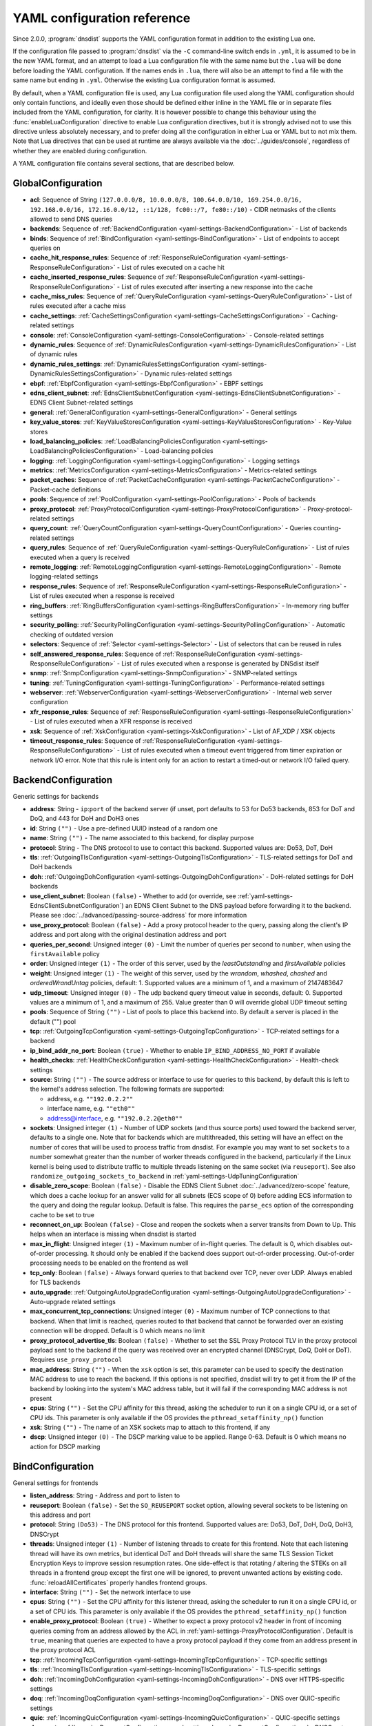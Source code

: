 .. THIS IS A GENERATED FILE. DO NOT EDIT. See dnsdist-settings-documentation-generator.py

.. raw:: latex

    \setcounter{secnumdepth}{-1}

YAML configuration reference
============================

Since 2.0.0, :program:`dnsdist` supports the YAML configuration format in addition to the existing Lua one.

If the configuration file passed to :program:`dnsdist` via the ``-C`` command-line switch ends in ``.yml``, it is assumed to be in the new YAML format, and an attempt to load a Lua configuration file with the same name but the ``.lua`` will be done before loading the YAML configuration. If the names ends in ``.lua``, there will also be an attempt to find a file with the same name but ending in ``.yml``. Otherwise the existing Lua configuration format is assumed.

By default, when a YAML configuration file is used, any Lua configuration file used along the YAML configuration should only contain functions, and ideally even those should be defined either inline in the YAML file or in separate files included from the YAML configuration, for clarity. It is however possible to change this behaviour using the :func:`enableLuaConfiguration` directive to enable Lua configuration directives, but it is strongly advised not to use this directive unless absolutely necessary, and to prefer doing all the configuration in either Lua or YAML but to not mix them.
Note that Lua directives that can be used at runtime are always available via the :doc:`../guides/console`, regardless of whether they are enabled during configuration.

A YAML configuration file contains several sections, that are described below.

.. _yaml-settings-GlobalConfiguration:

GlobalConfiguration
-------------------

- **acl**: Sequence of String ``(127.0.0.0/8, 10.0.0.0/8, 100.64.0.0/10, 169.254.0.0/16, 192.168.0.0/16, 172.16.0.0/12, ::1/128, fc00::/7, fe80::/10)`` - CIDR netmasks of the clients allowed to send DNS queries
- **backends**: Sequence of :ref:`BackendConfiguration <yaml-settings-BackendConfiguration>` - List of backends
- **binds**: Sequence of :ref:`BindConfiguration <yaml-settings-BindConfiguration>` - List of endpoints to accept queries on
- **cache_hit_response_rules**: Sequence of :ref:`ResponseRuleConfiguration <yaml-settings-ResponseRuleConfiguration>` - List of rules executed on a cache hit
- **cache_inserted_response_rules**: Sequence of :ref:`ResponseRuleConfiguration <yaml-settings-ResponseRuleConfiguration>` - List of rules executed after inserting a new response into the cache
- **cache_miss_rules**: Sequence of :ref:`QueryRuleConfiguration <yaml-settings-QueryRuleConfiguration>` - List of rules executed after a cache miss
- **cache_settings**: :ref:`CacheSettingsConfiguration <yaml-settings-CacheSettingsConfiguration>` - Caching-related settings
- **console**: :ref:`ConsoleConfiguration <yaml-settings-ConsoleConfiguration>` - Console-related settings
- **dynamic_rules**: Sequence of :ref:`DynamicRulesConfiguration <yaml-settings-DynamicRulesConfiguration>` - List of dynamic rules
- **dynamic_rules_settings**: :ref:`DynamicRulesSettingsConfiguration <yaml-settings-DynamicRulesSettingsConfiguration>` - Dynamic rules-related settings
- **ebpf**: :ref:`EbpfConfiguration <yaml-settings-EbpfConfiguration>` - EBPF settings
- **edns_client_subnet**: :ref:`EdnsClientSubnetConfiguration <yaml-settings-EdnsClientSubnetConfiguration>` - EDNS Client Subnet-related settings
- **general**: :ref:`GeneralConfiguration <yaml-settings-GeneralConfiguration>` - General settings
- **key_value_stores**: :ref:`KeyValueStoresConfiguration <yaml-settings-KeyValueStoresConfiguration>` - Key-Value stores
- **load_balancing_policies**: :ref:`LoadBalancingPoliciesConfiguration <yaml-settings-LoadBalancingPoliciesConfiguration>` - Load-balancing policies
- **logging**: :ref:`LoggingConfiguration <yaml-settings-LoggingConfiguration>` - Logging settings
- **metrics**: :ref:`MetricsConfiguration <yaml-settings-MetricsConfiguration>` - Metrics-related settings
- **packet_caches**: Sequence of :ref:`PacketCacheConfiguration <yaml-settings-PacketCacheConfiguration>` - Packet-cache definitions
- **pools**: Sequence of :ref:`PoolConfiguration <yaml-settings-PoolConfiguration>` - Pools of backends
- **proxy_protocol**: :ref:`ProxyProtocolConfiguration <yaml-settings-ProxyProtocolConfiguration>` - Proxy-protocol-related settings
- **query_count**: :ref:`QueryCountConfiguration <yaml-settings-QueryCountConfiguration>` - Queries counting-related settings
- **query_rules**: Sequence of :ref:`QueryRuleConfiguration <yaml-settings-QueryRuleConfiguration>` - List of rules executed when a query is received
- **remote_logging**: :ref:`RemoteLoggingConfiguration <yaml-settings-RemoteLoggingConfiguration>` - Remote logging-related settings
- **response_rules**: Sequence of :ref:`ResponseRuleConfiguration <yaml-settings-ResponseRuleConfiguration>` - List of rules executed when a response is received
- **ring_buffers**: :ref:`RingBuffersConfiguration <yaml-settings-RingBuffersConfiguration>` - In-memory ring buffer settings
- **security_polling**: :ref:`SecurityPollingConfiguration <yaml-settings-SecurityPollingConfiguration>` - Automatic checking of outdated version
- **selectors**: Sequence of :ref:`Selector <yaml-settings-Selector>` - List of selectors that can be reused in rules
- **self_answered_response_rules**: Sequence of :ref:`ResponseRuleConfiguration <yaml-settings-ResponseRuleConfiguration>` - List of rules executed when a response is generated by DNSdist itself
- **snmp**: :ref:`SnmpConfiguration <yaml-settings-SnmpConfiguration>` - SNMP-related settings
- **tuning**: :ref:`TuningConfiguration <yaml-settings-TuningConfiguration>` - Performance-related settings
- **webserver**: :ref:`WebserverConfiguration <yaml-settings-WebserverConfiguration>` - Internal web server configuration
- **xfr_response_rules**: Sequence of :ref:`ResponseRuleConfiguration <yaml-settings-ResponseRuleConfiguration>` - List of rules executed when a XFR response is received
- **xsk**: Sequence of :ref:`XskConfiguration <yaml-settings-XskConfiguration>` - List of AF_XDP / XSK objects
- **timeout_response_rules**: Sequence of :ref:`ResponseRuleConfiguration <yaml-settings-ResponseRuleConfiguration>` - List of rules executed when a timeout event triggered from timer expiration or network I/O error. Note that this rule is intent only for an action to restart a timed-out or network I/O failed query.



.. _yaml-settings-BackendConfiguration:

BackendConfiguration
--------------------

Generic settings for backends

- **address**: String - ``ip``:``port`` of the backend server (if unset, port defaults to 53 for Do53 backends, 853 for DoT and DoQ, and 443 for DoH and DoH3 ones
- **id**: String ``("")`` - Use a pre-defined UUID instead of a random one
- **name**: String ``("")`` - The name associated to this backend, for display purpose
- **protocol**: String - The DNS protocol to use to contact this backend. Supported values are: Do53, DoT, DoH
- **tls**: :ref:`OutgoingTlsConfiguration <yaml-settings-OutgoingTlsConfiguration>` - TLS-related settings for DoT and DoH backends
- **doh**: :ref:`OutgoingDohConfiguration <yaml-settings-OutgoingDohConfiguration>` - DoH-related settings for DoH backends
- **use_client_subnet**: Boolean ``(false)`` - Whether to add (or override, see :ref:`yaml-settings-EdnsClientSubnetConfiguration`) an EDNS Client Subnet to the DNS payload before forwarding it to the backend. Please see :doc:`../advanced/passing-source-address` for more information
- **use_proxy_protocol**: Boolean ``(false)`` - Add a proxy protocol header to the query, passing along the client's IP address and port along with the original destination address and port
- **queries_per_second**: Unsigned integer ``(0)`` - Limit the number of queries per second to ``number``, when using the ``firstAvailable`` policy
- **order**: Unsigned integer ``(1)`` - The order of this server, used by the `leastOutstanding` and `firstAvailable` policies
- **weight**: Unsigned integer ``(1)`` - The weight of this server, used by the `wrandom`, `whashed`, `chashed` and `orderedWrandUntag` policies, default: 1. Supported values are a minimum of 1, and a maximum of 2147483647
- **udp_timeout**: Unsigned integer ``(0)`` - The udp backend query timeout value in seconds, default: 0. Supported values are a minimum of 1, and a maximum of 255. Value greater than 0 will override global UDP timeout setting
- **pools**: Sequence of String ``("")`` - List of pools to place this backend into. By default a server is placed in the default ("") pool
- **tcp**: :ref:`OutgoingTcpConfiguration <yaml-settings-OutgoingTcpConfiguration>` - TCP-related settings for a backend
- **ip_bind_addr_no_port**: Boolean ``(true)`` - Whether to enable ``IP_BIND_ADDRESS_NO_PORT`` if available
- **health_checks**: :ref:`HealthCheckConfiguration <yaml-settings-HealthCheckConfiguration>` - Health-check settings
- **source**: String ``("")`` - The source address or interface to use for queries to this backend, by default this is left to the kernel's address selection.
  The following formats are supported:

  - address, e.g. ``""192.0.2.2""``
  - interface name, e.g. ``""eth0""``
  - address@interface, e.g. ``""192.0.2.2@eth0""``

- **sockets**: Unsigned integer ``(1)`` - Number of UDP sockets (and thus source ports) used toward the backend server, defaults to a single one. Note that for backends which are multithreaded, this setting will have an effect on the number of cores that will be used to process traffic from dnsdist. For example you may want to set ``sockets`` to a number somewhat greater than the number of worker threads configured in the backend, particularly if the Linux kernel is being used to distribute traffic to multiple threads listening on the same socket (via ``reuseport``). See also ``randomize_outgoing_sockets_to_backend`` in :ref:`yaml-settings-UdpTuningConfiguration`
- **disable_zero_scope**: Boolean ``(false)`` - Disable the EDNS Client Subnet :doc:`../advanced/zero-scope` feature, which does a cache lookup for an answer valid for all subnets (ECS scope of 0) before adding ECS information to the query and doing the regular lookup. Default is false. This requires the ``parse_ecs`` option of the corresponding cache to be set to true
- **reconnect_on_up**: Boolean ``(false)`` - Close and reopen the sockets when a server transits from Down to Up. This helps when an interface is missing when dnsdist is started
- **max_in_flight**: Unsigned integer ``(1)`` - Maximum number of in-flight queries. The default is 0, which disables out-of-order processing. It should only be enabled if the backend does support out-of-order processing. Out-of-order processing needs to be enabled on the frontend as well
- **tcp_only**: Boolean ``(false)`` - Always forward queries to that backend over TCP, never over UDP. Always enabled for TLS backends
- **auto_upgrade**: :ref:`OutgoingAutoUpgradeConfiguration <yaml-settings-OutgoingAutoUpgradeConfiguration>` - Auto-upgrade related settings
- **max_concurrent_tcp_connections**: Unsigned integer ``(0)`` - Maximum number of TCP connections to that backend. When that limit is reached, queries routed to that backend that cannot be forwarded over an existing connection will be dropped. Default is 0 which means no limit
- **proxy_protocol_advertise_tls**: Boolean ``(false)`` - Whether to set the SSL Proxy Protocol TLV in the proxy protocol payload sent to the backend if the query was received over an encrypted channel (DNSCrypt, DoQ, DoH or DoT). Requires ``use_proxy_protocol``
- **mac_address**: String ``("")`` - When the ``xsk`` option is set, this parameter can be used to specify the destination MAC address to use to reach the backend. If this options is not specified, dnsdist will try to get it from the IP of the backend by looking into the system's MAC address table, but it will fail if the corresponding MAC address is not present
- **cpus**: String ``("")`` - Set the CPU affinity for this thread, asking the scheduler to run it on a single CPU id, or a set of CPU ids. This parameter is only available if the OS provides the ``pthread_setaffinity_np()`` function
- **xsk**: String ``("")`` - The name of an XSK sockets map to attach to this frontend, if any
- **dscp**: Unsigned integer ``(0)`` - The DSCP marking value to be applied. Range 0-63. Default is 0 which means no action for DSCP marking


.. _yaml-settings-BindConfiguration:

BindConfiguration
-----------------

General settings for frontends

- **listen_address**: String - Address and port to listen to
- **reuseport**: Boolean ``(false)`` - Set the ``SO_REUSEPORT`` socket option, allowing several sockets to be listening on this address and port
- **protocol**: String ``(Do53)`` - The DNS protocol for this frontend. Supported values are: Do53, DoT, DoH, DoQ, DoH3, DNSCrypt
- **threads**: Unsigned integer ``(1)`` - Number of listening threads to create for this frontend. Note that each listening thread will have its own metrics, but identical DoT and DoH threads will share the same TLS Session Ticket Encryption Keys to improve session resumption rates. One side-effect is that rotating / altering the STEKs on all threads in a frontend group except the first one will be ignored, to prevent unwanted actions by existing code. :func:`reloadAllCertificates` properly handles frontend groups.
- **interface**: String ``("")`` - Set the network interface to use
- **cpus**: String ``("")`` - Set the CPU affinity for this listener thread, asking the scheduler to run it on a single CPU id, or a set of CPU ids. This parameter is only available if the OS provides the ``pthread_setaffinity_np()`` function
- **enable_proxy_protocol**: Boolean ``(true)`` - Whether to expect a proxy protocol v2 header in front of incoming queries coming from an address allowed by the ACL in :ref:`yaml-settings-ProxyProtocolConfiguration`. Default is ``true``, meaning that queries are expected to have a proxy protocol payload if they come from an address present in the proxy protocol ACL
- **tcp**: :ref:`IncomingTcpConfiguration <yaml-settings-IncomingTcpConfiguration>` - TCP-specific settings
- **tls**: :ref:`IncomingTlsConfiguration <yaml-settings-IncomingTlsConfiguration>` - TLS-specific settings
- **doh**: :ref:`IncomingDohConfiguration <yaml-settings-IncomingDohConfiguration>` - DNS over HTTPS-specific settings
- **doq**: :ref:`IncomingDoqConfiguration <yaml-settings-IncomingDoqConfiguration>` - DNS over QUIC-specific settings
- **quic**: :ref:`IncomingQuicConfiguration <yaml-settings-IncomingQuicConfiguration>` - QUIC-specific settings
- **dnscrypt**: :ref:`IncomingDnscryptConfiguration <yaml-settings-IncomingDnscryptConfiguration>` - DNSCrypt-specific settings
- **additional_addresses**: Sequence of String ``("")`` - List of additional addresses (with port) to listen on. Using this option instead of creating a new frontend for each address avoids the creation of new thread and Frontend objects, reducing the memory usage. The drawback is that there will be a single set of metrics for all addresses
- **xsk**: String ``("")`` - The name of an XSK sockets map to attach to this frontend, if any


.. _yaml-settings-CacheSettingsConfiguration:

CacheSettingsConfiguration
--------------------------

- **stale_entries_ttl**: Unsigned integer ``(0)``
- **cleaning_delay**: Unsigned integer ``(60)``
- **cleaning_percentage**: Unsigned integer ``(100)``


.. _yaml-settings-CarbonConfiguration:

CarbonConfiguration
-------------------

Carbon endpoint to send metrics to

- **address**: String - Indicates the IP address where the statistics should be sent
- **name**: String ``("")`` - An optional string specifying the hostname that should be used. If left empty, the system hostname is used
- **interval**: Unsigned integer ``(30)`` - An optional unsigned integer indicating the interval in seconds between exports
- **namespace**: String ``("")`` - An optional string specifying the namespace name that should be used
- **instance**: String ``("")`` - An optional string specifying the instance name that should be used


.. _yaml-settings-CdbKvStoreConfiguration:

CdbKvStoreConfiguration
-----------------------

CDB-based key-value store

- **name**: String - The name of this object
- **file_name**: String - The path to an existing CDB database
- **refresh_delay**: Unsigned integer - The delay in seconds between two checks of the database modification time. 0 means disabled


.. _yaml-settings-ConsoleConfiguration:

ConsoleConfiguration
--------------------

Console-related settings

- **listen_address**: String ``("")`` - IP address and port to listen on for console connections
- **key**: String ``("")`` - The shared secret used to secure connections between the console client and the server, generated via ``makeKey()``
- **acl**: Sequence of String ``(127.0.0.1, ::1)`` - List of network masks or IP addresses that are allowed to open a connection to the console server
- **maximum_output_size**: Unsigned integer ``(10000000)`` - Set the maximum size, in bytes, of a single console message
- **log_connections**: Boolean ``(true)`` - Whether to log the opening and closing of console connections
- **max_concurrent_connections**: Unsigned integer ``(0)`` - Set the maximum number of concurrent console connection


.. _yaml-settings-CustomLoadBalancingPolicyConfiguration:

CustomLoadBalancingPolicyConfiguration
--------------------------------------

Settings for a custom load-balancing policy

- **name**: String - The name of this load-balancing policy
- **function_name**: String ``("")`` - The name of a Lua function implementing the custom load-balancing policy. If ``ffi`` is false, this function takes a table of :class:`Server` objects and a :class:`DNSQuestion` representing the current query, and must return the index of the selected server in the supplied table. If ``ffi`` is true, this function takes a ``const dnsdist_ffi_servers_list_t*`` and a ``dnsdist_ffi_dnsquestion_t*``
- **function_code**: String ``("")`` - Same than ``function_name`` but contain actual Lua code returning a function instead of a name
- **function_file**: String ``("")`` - Same than ``function_name`` but contain the path to a file containing actual Lua code returning a function instead of a name
- **ffi**: Boolean ``(false)`` - Whether the function uses the faster but more complicated Lua FFI API
- **per_thread**: Boolean ``(false)`` - If set, the resulting policy will be executed in a lock-free per-thread context, instead of running in the global Lua context. Note that ``function_name`` cannot be used, since this needs the Lua code to create the function in a new Lua context instead of just a function


.. _yaml-settings-DnstapLoggerConfiguration:

DnstapLoggerConfiguration
-------------------------

Endpoint to send queries and/or responses data to, using the dnstap format

- **name**: String - Name of this endpoint
- **transport**: String - The dnstap transport to use. Supported values are: unix, tcp
- **address**: String - The address of the endpoint. If the transport is set to 'unix', the address should be local ``AF_UNIX`` socket path. Note that most platforms have a rather short limit on the length. Otherwise the address should be an IP:port
- **buffer_hint**: Unsigned integer ``(0)`` - The threshold number of bytes to accumulate in the output buffer before forcing a buffer flush. According to the libfstrm library, the minimum is 1024, the maximum is 65536, and the default is 8192
- **flush_timeout**: Unsigned integer ``(0)`` - The number of seconds to allow unflushed data to remain in the output buffer. According to the libfstrm library, the minimum is 1 second, the maximum is 600 seconds (10 minutes), and the default is 1 second
- **input_queue_size**: Unsigned integer ``(0)`` - The number of queue entries to allocate for each input queue. This value must be a power of 2. According to the fstrm library, the minimum is 2, the maximum is 16384, and the default is 512
- **output_queue_size**: Unsigned integer ``(0)`` - The number of queue entries to allocate for each output queue. According to the libfstrm library, the minimum is 2, the maximum is system-dependent and based on ``IOV_MAX``, and the default is 64
- **queue_notify_threshold**: Unsigned integer ``(0)`` - The number of outstanding queue entries to allow on an input queue before waking the I/O thread. According to the libfstrm library, the minimum is 1 and the default is 32
- **reopen_interval**: Unsigned integer ``(0)`` - The number of queue entries to allocate for each output queue. According to the libfstrm library, the minimum is 2, the maximum is system-dependent and based on IOV_MAX, and the default is 64
- **connection_count**: Unsigned integer ``(1)`` - Number of connections to open to the endpoint


.. _yaml-settings-DohTuningConfiguration:

DohTuningConfiguration
----------------------

- **outgoing_worker_threads**: Unsigned integer ``(10)``
- **outgoing_max_idle_time**: Unsigned integer ``(300)``
- **outgoing_cleanup_interval**: Unsigned integer ``(60)``
- **outgoing_max_idle_connection_per_backend**: Unsigned integer ``(10)``


.. _yaml-settings-DynamicRuleConfiguration:

DynamicRuleConfiguration
------------------------

Dynamic rule settings

- **type**: String - The type of this rule. Supported values are: query-rate, rcode-rate, rcode-ratio, qtype-rate, cache-miss-ratio, response-byte-rate
- **seconds**: Unsigned integer - Number of seconds the rule has been exceeded
- **action_duration**: Unsigned integer - How long the action is going to be enforced
- **comment**: String - Comment describing why the action why taken
- **rate**: Unsigned integer ``(0)`` - For ``query-rate``, ``rcode-rate``, ``qtype-rate`` and ``response-byte-rate``, the rate that should be exceeded
- **ratio**: Double ``(0.0)`` - For ``rcode-ratio``, ``qtype-ratio`` and ``cache-miss-ratio``, the ratio that should be exceeded
- **action**: String ``(drop)`` - The action that will be taken once the rate or ratio is exceeded. Supported values are: Drop, NoNop, NoRecurse, NXDomain, SetTag, Truncate, Refused
- **warning_rate**: Unsigned integer ``(0)`` - For ``query-rate``, ``rcode-rate``, ``qtype-rate`` and ``response-byte-rate``, the rate that should be exceeded for a warning to be logged, but no action enforced
- **warning_ratio**: Double ``(0.0)`` - For ``rcode-ratio`` and ``cache-miss-ratio``, the ratio that should be exceeded for a warning to be logged, but no action enforced
- **tag_name**: String ``("")``
- **tag_value**: String ``(0)`` - If ``action`` is set to ``SetTag``, the value that will be set
- **visitor_function_name**: String ``("")`` - For ``suffix-match`` and ``suffix-match-ffi``, the name of the Lua visitor function to call for each label of every domain seen in recent queries and responses
- **visitor_function_code**: String ``("")`` - For ``suffix-match`` and ``suffix-match-ffi``, the code of Lua visitor function for each label of every domain seen in recent queries and responses
- **visitor_function_file**: String ``("")`` - For ``suffix-match`` and ``suffix-match-ffi``, a path to a file containing the code of Lua visitor function for each label of every domain seen in recent queries and responses
- **rcode**: String ``("")`` - For ``rcode-rate`` and ``rcode-ratio``, the response code to match
- **qtype**: String ``("")`` - For ``qtype-rate``, the query type to match
- **minimum_number_of_responses**: Unsigned integer ``(0)`` - For ``cache-miss-ratio`` and ``rcode-ratio``, the minimum number of responses to have received for this rule to apply
- **minimum_global_cache_hit_ratio**: Double ``(0.0)`` - The minimum global cache-hit ratio (over all pools, so ``cache-hits`` / (``cache-hits`` + ``cache-misses``)) for a ``cache-miss-ratio`` rule to be applied


.. _yaml-settings-DynamicRulesConfiguration:

DynamicRulesConfiguration
-------------------------

Group of dynamic rules

- **name**: String - The name of this group of dynamic rules
- **mask_ipv4**: Unsigned integer ``(32)`` - Number of bits to keep for IPv4 addresses
- **mask_ipv6**: Unsigned integer ``(64)`` - Number of bits to keep for IPv6 addresses. In some scenarios it might make sense to block a whole /64 IPv6 range instead of a single address, for example
- **mask_port**: Unsigned integer ``(0)`` - Number of bits of the port number to consider over IPv4, for CGNAT deployments. Default is 0 meaning that the port is not taken into account. For example passing ``2`` here, which only makes sense if the IPv4 parameter is set to ``32``, will split a given IPv4 address into four port ranges: ``0-16383``, ``16384-32767``, ``32768-49151`` and ``49152-65535``
- **exclude_ranges**: Sequence of String ``("")`` - Exclude this list of ranges, meaning that no dynamic block will ever be inserted for clients in that range. Default to empty, meaning rules are applied to all ranges. When used in combination with ``include_ranges`` the more specific entry wins
- **include_ranges**: Sequence of String ``("")`` - Include this list of ranges, meaning that dynamic rules will be inserted for clients in that range. When used in combination with ``exclude_ranges`` the more specific entry wins
- **exclude_domains**: Sequence of String ``("")`` - Exclude this list of domains, meaning that no dynamic rules will ever be inserted for this domain via ``suffix-match`` or ``suffix-match-ffi`` rules. Default to empty, meaning rules are applied to all domains
- **rules**: Sequence of :ref:`DynamicRuleConfiguration <yaml-settings-DynamicRuleConfiguration>` - List of dynamic rules in this group


.. _yaml-settings-DynamicRulesSettingsConfiguration:

DynamicRulesSettingsConfiguration
---------------------------------

Dynamic rules-related settings

- **purge_interval**: Unsigned integer ``(60)`` - Set at which interval, in seconds, the expired dynamic blocks entries will be effectively removed from the tree. Entries are not applied anymore as soon as they expire, but they remain in the tree for a while for performance reasons. Removing them makes the addition of new entries faster and frees up the memory they use. Setting this value to 0 disables the purging mechanism, so entries will remain in the tree
- **default_action**: String ``(Drop)`` - Set which action is performed when a query is blocked. Supported values are: Drop, NoOp, NoRecurse, NXDomain, Refused, Truncate


.. _yaml-settings-EbpfConfiguration:

EbpfConfiguration
-----------------

``eBPF`` and ``XDP`` related settings

- **ipv4**: :ref:`EbpfMapConfiguration <yaml-settings-EbpfMapConfiguration>` - IPv4 map
- **ipv6**: :ref:`EbpfMapConfiguration <yaml-settings-EbpfMapConfiguration>` - IPv6 map
- **cidr_ipv4**: :ref:`EbpfMapConfiguration <yaml-settings-EbpfMapConfiguration>` - IPv4 subnets map
- **cidr_ipv6**: :ref:`EbpfMapConfiguration <yaml-settings-EbpfMapConfiguration>` - IPv6 subnets map
- **qnames**: :ref:`EbpfMapConfiguration <yaml-settings-EbpfMapConfiguration>` - DNS names map
- **external**: Boolean ``(false)`` - If set to true, :program:`dnsdist` does not load the internal ``eBPF`` program. This is useful for ``AF_XDP`` and ``XDP`` maps


.. _yaml-settings-EbpfMapConfiguration:

EbpfMapConfiguration
--------------------

An ``eBPF`` map that is used to share data with kernel-land ``AF_XDP``/``XSK``, ``socket filter`` or ``XDP`` programs. Maps can be pinned to a filesystem path, which makes their content persistent across restarts and allows external programs to read their content and to add new entries. :program:`dnsdist` will try to load maps that are pinned to a filesystem path on startups, inheriting any existing entries, and fall back to creating them if they do not exist yet. Note that the user :program`dnsdist` is running under must have the right privileges to read and write to the given file, and to go through all the directories in the path leading to that file. The pinned path must be on a filesystem of type ``BPF``, usually below ``/sys/fs/bpf/``

- **max_entries**: Unsigned integer ``(0)`` - Maximum number of entries in this map. 0 means no entry at all
- **pinned_path**: String ``("")`` - The filesystem path this map should be pinned to


.. _yaml-settings-EdnsClientSubnetConfiguration:

EdnsClientSubnetConfiguration
-----------------------------

EDNS Client Subnet-related settings

- **override_existing**: Boolean ``(false)`` - When ``useClientSubnet`` in :func:`newServer()` or ``use_client_subnet`` in :ref:`yaml-settings-BackendConfiguration` are set, and :program:`dnsdist` adds an EDNS Client Subnet Client option to the query, override an existing option already present in the query, if any. Please see Passing the source address to the backend for more information. Note that it’s not recommended to enable this option in front of an authoritative server responding with EDNS Client Subnet information as mismatching data (ECS scopes) can confuse clients and lead to SERVFAIL responses on downstream nameservers
- **source_prefix_v4**: Unsigned integer ``(32)`` - When ``useClientSubnet`` in :func:`newServer()` or ``use_client_subnet`` in :ref:`yaml-settings-BackendConfiguration` are set, and :program:`dnsdist` adds an EDNS Client Subnet Client option to the query, truncate the requestor's IPv4 address to this number of bits
- **source_prefix_v6**: Unsigned integer ``(56)`` - When ``useClientSubnet`` in :func:`newServer()` or ``use_client_subnet`` in :ref:`yaml-settings-BackendConfiguration` are set, and :program:`dnsdist` adds an EDNS Client Subnet Client option to the query, truncate the requestor's IPv6 address to this number of bits


.. _yaml-settings-GeneralConfiguration:

GeneralConfiguration
--------------------

General settings

- **edns_udp_payload_size_self_generated_answers**: Unsigned integer ``(1232)`` - Set the UDP payload size advertised via EDNS on self-generated responses. In accordance with :rfc:`RFC 6891 <6891#section-6.2.5>`, values lower than 512 will be treated as equal to 512
- **add_edns_to_self_generated_answers**: Boolean ``(true)`` - Whether to add EDNS to self-generated responses, provided that the initial query had EDNS
- **truncate_tc_answers**: Boolean ``(false)`` - Remove any left-over records in responses with the TC bit set, in accordance with :rfc:`RFC 6891 <6891#section-7>`
- **fixup_case**: Boolean ``(false)`` - If set, ensure that the case of the DNS qname in the response matches the one from the query
- **allow_empty_responses**: Boolean ``(false)`` - Set to true (defaults to false) to allow empty responses (qdcount=0) with a NoError or NXDomain rcode (default) from backends. dnsdist drops these responses by default because it can't match them against the initial query since they don't contain the qname, qtype and qclass, and therefore the risk of collision is much higher than with regular responses
- **drop_empty_queries**: Boolean ``(false)`` - Set to true (defaults to false) to drop empty queries (qdcount=0) right away, instead of answering with a NotImp rcode. dnsdist used to drop these queries by default because most rules and existing Lua code expects a query to have a qname, qtype and qclass. However :rfc:`7873` uses these queries to request a server cookie, and :rfc:`8906` as a conformance test, so answering these queries with NotImp is much better than not answering at all
- **capabilities_to_retain**: Sequence of String ``("")`` - Accept a Linux capability as a string, or a list of these, to retain after startup so that privileged operations can still be performed at runtime.
  Keeping ``CAP_SYS_ADMIN`` on kernel 5.8+ for example allows loading eBPF programs and altering eBPF maps at runtime even if the ``kernel.unprivileged_bpf_disabled`` sysctl is set.
  Note that this does not grant the capabilities to the process, doing so might be done by running it as root which we don't advise, or by adding capabilities via the systemd unit file, for example.
  Please also be aware that switching to a different user via ``--uid`` will still drop all capabilities."



.. _yaml-settings-HealthCheckConfiguration:

HealthCheckConfiguration
------------------------

Health-checks related settings for backends

- **mode**: String ``(auto)`` - The health-check mode to use: 'auto' which sends health-check queries every ``check_interval`` seconds, 'up' which considers that the backend is always available, 'down' that it is always not available, and 'lazy' which only sends health-check queries after a configurable amount of regular queries have failed (see :ref:`yaml-settings-LazyHealthCheckConfiguration` for more information). Default is 'auto'. See :ref:`Healthcheck` for a more detailed explanation. Supported values are: auto, down, lazy, up
- **qname**: String ``("")`` - The DNS name to use as QNAME in health-check queries
- **qclass**: String ``(IN)`` - The DNS class to use in health-check queries
- **qtype**: String ``(A)`` - The DNS type to use in health-check queries
- **function**: String ``("")`` - The name of an optional Lua function to call to dynamically set the QNAME, QTYPE and QCLASS to use in the health-check query (see :ref:`Healthcheck`)
- **lua**: String ``("")`` - The code of an optional Lua function to call to dynamically set the QNAME, QTYPE and QCLASS to use in the health-check query (see :ref:`Healthcheck`)
- **lua_file**: String ``("")`` - A path to a file containing the code of an optional Lua function to call to dynamically set the QNAME, QTYPE and QCLASS to use in the health-check query (see :ref:`Healthcheck`)
- **timeout**: Unsigned integer ``(1000)`` - The timeout (in milliseconds) of a health-check query, default: 1000 (1s)
- **set_cd**: Boolean ``(false)`` - Set the CD (Checking Disabled) flag in the health-check query
- **max_failures**: Unsigned integer ``(1)`` - Allow this many check failures before declaring the backend down
- **rise**: Unsigned integer ``(1)`` - Require ``number`` consecutive successful checks before declaring the backend up
- **interval**: Unsigned integer ``(1)`` - The time in seconds between health checks
- **must_resolve**: Boolean ``(false)`` - Set to true when the health check MUST return a RCODE different from NXDomain, ServFail and Refused. Default is false, meaning that every RCODE except ServFail is considered valid
- **use_tcp**: Boolean ``(false)`` - Whether to do healthcheck queries over TCP, instead of UDP. Always enabled for TCP-only, DNS over TLS and DNS over HTTPS backends
- **lazy**: :ref:`LazyHealthCheckConfiguration <yaml-settings-LazyHealthCheckConfiguration>` - Settings for lazy health-checks


.. _yaml-settings-HttpCustomResponseHeaderConfiguration:

HttpCustomResponseHeaderConfiguration
-------------------------------------

List of custom HTTP headers

- **key**: String - The key, or name, part of the header
- **value**: String - The value part of the header


.. _yaml-settings-HttpResponsesMapConfiguration:

HttpResponsesMapConfiguration
-----------------------------

An entry of an HTTP response map. Every query that matches the regular expression supplied in ``expression`` will be immediately answered with a HTTP response.
The status of the HTTP response will be the one supplied by ``status``, and the content set to the one supplied by ``content``, except if the status is a redirection (3xx) in which case the content is expected to be the URL to redirect to.


- **expression**: String - A regular expression to match the path against
- **status**: Unsigned integer - The HTTP code to answer with
- **content**: String - The content of the HTTP response, or a URL if the status is a redirection (3xx)
- **headers**: Sequence of :ref:`HttpCustomResponseHeaderConfiguration <yaml-settings-HttpCustomResponseHeaderConfiguration>` - The custom headers to set for the HTTP response, if any. The default is to use the value of the ``custom_response_headers`` parameter of the frontend


.. _yaml-settings-IncomingDnscryptCertificateKeyPairConfiguration:

IncomingDnscryptCertificateKeyPairConfiguration
-----------------------------------------------

Certificate and associated key for DNSCrypt frontends

- **certificate**: String - The path to a DNSCrypt certificate file
- **key**: String - The path to the private key file corresponding to the certificate, or a list of paths to such files, whose order should match the certFile(s) ones


.. _yaml-settings-IncomingDnscryptConfiguration:

IncomingDnscryptConfiguration
-----------------------------

Settings for DNSCrypt frontends

- **provider_name**: String ``("")`` - The DNSCrypt provider name for this frontend
- **certificates**: Sequence of :ref:`IncomingDnscryptCertificateKeyPairConfiguration <yaml-settings-IncomingDnscryptCertificateKeyPairConfiguration>` - List of certificates and associated keys


.. _yaml-settings-IncomingDohConfiguration:

IncomingDohConfiguration
------------------------

The DNS over HTTP(s) parameters of a frontend

- **provider**: String ``(nghttp2)``. Supported values are: nghttp2, h2o
- **paths**: Sequence of String ``(/dns-query)`` - The path part of a URL, or a list of paths, to accept queries on. Any query with a path matching exactly one of these will be treated as a DoH query (sub-paths can be accepted by setting the ``exact_path_matching`` setting to false)
- **idle_timeout**: Unsigned integer ``(30)`` - Set the idle timeout, in seconds
- **server_tokens**: String ``("")`` - The content of the Server: HTTP header returned by dnsdist. The default is ``h2o/dnsdist`` when ``h2o`` is used, ``nghttp2-<version>/dnsdist`` when ``nghttp2`` is
- **send_cache_control_headers**: Boolean ``(true)`` - Whether to parse the response to find the lowest TTL and set a HTTP Cache-Control header accordingly
- **keep_incoming_headers**: Boolean ``(false)`` - Whether to retain the incoming headers in memory, to be able to use :func:`HTTPHeaderRule` or :meth:`DNSQuestion.getHTTPHeaders`
- **trust_forwarded_for_header**: Boolean ``(false)`` - Whether to parse any existing X-Forwarded-For header in the HTTP query and use the right-most value as the client source address and port, for ACL checks, rules, logging and so on
- **early_acl_drop**: Boolean ``(true)`` - Whether to apply the ACL right when the connection is established, immediately dropping queries that are not allowed by the ACL (true), or later when a query is received, sending a HTTP 403 response when it is not allowed
- **exact_path_matching**: Boolean ``(true)`` - Whether to do exact path matching of the query path against the paths configured in ``paths`` (true) or to accepts sub-paths (false)
- **internal_pipe_buffer_size**: Unsigned integer ``(1048576)`` - Set the size in bytes of the internal buffer of the pipes used internally to pass queries and responses between threads. Requires support for ``F_SETPIPE_SZ`` which is present in Linux since 2.6.35. The actual size might be rounded up to a multiple of a page size. 0 means that the OS default size is used.
- **custom_response_headers**: Sequence of :ref:`HttpCustomResponseHeaderConfiguration <yaml-settings-HttpCustomResponseHeaderConfiguration>` - Set custom HTTP header(s) returned by dnsdist
- **responses_map**: Sequence of :ref:`HttpResponsesMapConfiguration <yaml-settings-HttpResponsesMapConfiguration>` - Set a list of HTTP response rules allowing to intercept HTTP queries very early, before the DNS payload has been processed, and send custom responses including error pages, redirects and static content


.. _yaml-settings-IncomingDoqConfiguration:

IncomingDoqConfiguration
------------------------

Settings for DNS over QUIC frontends

- **max_concurrent_queries_per_connection**: Unsigned integer ``(65535)`` - Maximum number of in-flight queries on a single connection


.. _yaml-settings-IncomingQuicConfiguration:

IncomingQuicConfiguration
-------------------------

QUIC settings for DNS over QUIC and DNS over HTTP/3 frontends

- **idle_timeout**: Unsigned integer ``(5)`` - Set the idle timeout, in seconds
- **congestion_control_algorithm**: String ``(reno)`` - The congestion control algorithm to be used. Supported values are: reno, cubic, bbr
- **internal_pipe_buffer_size**: Unsigned integer ``(1048576)`` - Set the size in bytes of the internal buffer of the pipes used internally to pass queries and responses between threads. Requires support for ``F_SETPIPE_SZ`` which is present in Linux since 2.6.35. The actual size might be rounded up to a multiple of a page size. 0 means that the OS default size is used


.. _yaml-settings-IncomingTcpConfiguration:

IncomingTcpConfiguration
------------------------

TCP-related settings for frontends

- **max_in_flight_queries**: Unsigned integer ``(0)`` - Maximum number of in-flight queries over a single TCP connection. The default is 0, which disables out-of-order processing
- **listen_queue_size**: Unsigned integer ``(0)`` - Set the size of the listen queue. Default is ``SOMAXCONN``
- **fast_open_queue_size**: Unsigned integer ``(0)`` - Set the TCP Fast Open queue size, enabling TCP Fast Open when available and the value is larger than 0
- **max_concurrent_connections**: Unsigned integer ``(0)`` - Maximum number of concurrent incoming TCP connections to this frontend. The default is 0 which means unlimited


.. _yaml-settings-IncomingTlsCertificateKeyPairConfiguration:

IncomingTlsCertificateKeyPairConfiguration
------------------------------------------

A pair of TLS certificate and key, with an optional associated password

- **certificate**: String - A path to a file containing the certificate, in ``PEM``, ``DER`` or ``PKCS12`` format
- **key**: String ``("")`` - A path to a file containing the key corresponding to the certificate, in ``PEM``, ``DER`` or ``PKCS12`` format
- **password**: String ``("")`` - Password protecting the PKCS12 file if appropriate


.. _yaml-settings-IncomingTlsConfiguration:

IncomingTlsConfiguration
------------------------

TLS parameters for frontends

- **provider**: String ``(OpenSSL)`` - . Supported values are: OpenSSL, GnuTLS
- **certificates**: Sequence of :ref:`IncomingTlsCertificateKeyPairConfiguration <yaml-settings-IncomingTlsCertificateKeyPairConfiguration>` - List of TLS certificates and their associated keys
- **ciphers**: String ``("")`` - The TLS ciphers to use, in OpenSSL format. Note that ``ciphers_tls_13`` should be used for TLS 1.3
- **ciphers_tls_13**: String ``("")`` - The TLS ciphers to use for TLS 1.3, in OpenSSL format
- **minimum_version**: String ``(tls1.0)`` - The minimum version of the TLS protocol to support. Supported values are: tls1.0, tls1.1, tls1.2, tls1.3
- **ticket_key_file**: String ``("")`` - The path to a file from where TLS tickets keys should be loaded, to support :rfc:`5077`. These keys should be rotated often and never written to persistent storage to preserve forward secrecy. The default is to generate a random key. dnsdist supports several tickets keys to be able to decrypt existing sessions after the rotation. See :doc:`../advanced/tls-sessions-management` for more information
- **tickets_keys_rotation_delay**: Unsigned integer ``(43200)`` - Set the delay before the TLS tickets key is rotated, in seconds. Default is 43200 (12h). A value of 0 disables the automatic rotation, which might be useful when ``ticket_key_file`` is used
- **number_of_tickets_keys**: Unsigned integer ``(5)`` - The maximum number of tickets keys to keep in memory at the same time. Only one key is marked as active and used to encrypt new tickets while the remaining ones can still be used to decrypt existing tickets after a rotation
- **prefer_server_ciphers**: Boolean ``(true)`` - Whether to prefer the order of ciphers set by the server instead of the one set by the client. Default is true, meaning that the order of the server is used. For OpenSSL >= 1.1.1, setting this option also enables the temporary re-prioritization of the ChaCha20-Poly1305 cipher if the client prioritizes it
- **session_timeout**: Unsigned integer ``(0)`` - Set the TLS session lifetime in seconds, this is used both for TLS ticket lifetime and for sessions kept in memory
- **session_tickets**: Boolean ``(true)`` - Whether session resumption via session tickets is enabled. Default is true, meaning tickets are enabled
- **number_of_stored_sessions**: Unsigned integer ``(20480)`` - The maximum number of sessions kept in memory at the same time. Default is 20480. Setting this value to 0 disables stored session entirely
- **ocsp_response_files**: Sequence of String ``("")`` - List of files containing OCSP responses, in the same order than the certificates and keys, that will be used to provide OCSP stapling responses
- **key_log_file**: String ``("")`` - Write the TLS keys in the specified file so that an external program can decrypt TLS exchanges, in the format described in https://developer.mozilla.org/en-US/docs/Mozilla/Projects/NSS/Key_Log_Format. Note that this feature requires OpenSSL >= 1.1.1
- **release_buffers**: Boolean ``(true)`` - Whether OpenSSL should release its I/O buffers when a connection goes idle, saving roughly 35 kB of memory per connection
- **enable_renegotiation**: Boolean ``(false)`` - Whether secure TLS renegotiation should be enabled. Disabled by default since it increases the attack surface and is seldom used for DNS
- **async_mode**: Boolean ``(false)`` - Whether to enable experimental asynchronous TLS I/O operations if the ``nghttp2`` library is used, ``OpenSSL`` is used as the TLS implementation and an asynchronous capable SSL engine (or provider) is loaded. See also :func:`loadTLSEngine` or :func:`loadTLSProvider` to load the engine (or provider)
- **ktls**: Boolean ``(false)`` - Whether to enable the experimental kernel TLS support on Linux, if both the kernel and the OpenSSL library support it
- **read_ahead**: Boolean ``(true)`` - When the TLS provider is set to OpenSSL, whether we tell the library to read as many input bytes as possible, which leads to better performance by reducing the number of syscalls
- **proxy_protocol_outside_tls**: Boolean ``(false)`` - When the use of incoming proxy protocol is enabled, whether the payload is prepended after the start of the TLS session (so inside, meaning it is protected by the TLS layer providing encryption and authentication) or not (outside, meaning it is in clear-text). Default is false which means inside. Note that most third-party software like HAproxy expect the proxy protocol payload to be outside, in clear-text
- **ignore_configuration_errors**: Boolean ``(false)`` - Ignore TLS configuration errors (such as invalid certificate path) and just issue a warning instead of aborting the whole process


.. _yaml-settings-KeyValueStoresConfiguration:

KeyValueStoresConfiguration
---------------------------

List of key-value stores that can be used with :ref:`yaml-settings-KeyValueStoreLookupAction` or :ref:`yaml-settings-KeyValueStoreLookupSelector`

- **lmdb**: Sequence of :ref:`LmdbKvStoreConfiguration <yaml-settings-LmdbKvStoreConfiguration>` - List of LMDB-based key-value stores
- **cdb**: Sequence of :ref:`CdbKvStoreConfiguration <yaml-settings-CdbKvStoreConfiguration>` - List of CDB-based key-value stores
- **lookup_keys**: :ref:`KvsLookupKeysConfiguration <yaml-settings-KvsLookupKeysConfiguration>` - List of lookup keys


.. _yaml-settings-KvsLookupKeyQnameConfiguration:

KvsLookupKeyQnameConfiguration
------------------------------

Lookup key that can be used with :ref:`yaml-settings-KeyValueStoreLookupAction` or :ref:`yaml-settings-KeyValueStoreLookupSelector`, will return the qname of the query in DNS wire format

- **name**: String - The name of this lookup key
- **wire_format**: Boolean ``(true)`` - Whether to do the lookup in wire format (default) or in plain text


.. _yaml-settings-KvsLookupKeySourceIpConfiguration:

KvsLookupKeySourceIpConfiguration
---------------------------------

Lookup key that can be used with :ref:`yaml-settings-KeyValueStoreLookupAction` or :ref:`yaml-settings-KeyValueStoreLookupSelector`, will return the source IP of the client in network byte-order

- **name**: String - The name of this lookup key
- **v4_mask**: Unsigned integer ``(32)`` - Mask applied to IPv4 addresses. Default is 32 (the whole address)
- **v6_mask**: Unsigned integer ``(128)`` - Mask applied to IPv6 addresses. Default is 128 (the whole address)
- **include_port**: Boolean ``(false)`` - Whether to append the port (in network byte-order) after the address


.. _yaml-settings-KvsLookupKeySuffixConfiguration:

KvsLookupKeySuffixConfiguration
-------------------------------

Lookup key that can be used with :ref:`yaml-settings-KeyValueStoreLookupAction` or :ref:`yaml-settings-KeyValueStoreLookupSelector`, will return a vector of keys based on the labels of the qname in DNS wire format or plain text. For example if the qname is sub.domain.powerdns.com. the following keys will be returned:

- ``\\3sub\\6domain\\8powerdns\\3com\\0``
- ``\\6domain\\8powerdns\\3com\\0``
- ``\\8powerdns\\3com\\0``
- ``\\3com\\0``
- ``\\0``

If ``min_labels`` is set to a value larger than ``0`` the lookup will only be done as long as there is at least ``min_labels`` labels remaining. Taking back our previous example, it means only the following keys will be returned if ``min_labels`` is set to ``2``:

- ``\\3sub\\6domain\\8powerdns\\3com\\0``
- ``\\6domain\\8powerdns\\3com\\0``
- ``\\8powerdns\\3com\\0``


- **name**: String - The name of this lookup key
- **minimum_labels**: Unsigned integer ``(0)`` - The minimum number of labels to do a lookup for. Default is 0 which means unlimited
- **wire_format**: Boolean ``(true)`` - Whether to do the lookup in wire format (default) or in plain text


.. _yaml-settings-KvsLookupKeyTagConfiguration:

KvsLookupKeyTagConfiguration
----------------------------

Lookup key that can be used with :ref:`yaml-settings-KeyValueStoreLookupAction` or :ref:`yaml-settings-KeyValueStoreLookupSelector`, will return the value of the corresponding tag for this query, if it exists

- **name**: String
- **tag**: String


.. _yaml-settings-KvsLookupKeysConfiguration:

KvsLookupKeysConfiguration
--------------------------

List of look keys that can be used with :ref:`yaml-settings-KeyValueStoreLookupAction` or :ref:`yaml-settings-KeyValueStoreLookupSelector`

- **source_ip_keys**: Sequence of :ref:`KvsLookupKeySourceIpConfiguration <yaml-settings-KvsLookupKeySourceIpConfiguration>`
- **qname_keys**: Sequence of :ref:`KvsLookupKeyQnameConfiguration <yaml-settings-KvsLookupKeyQnameConfiguration>`
- **suffix_keys**: Sequence of :ref:`KvsLookupKeySuffixConfiguration <yaml-settings-KvsLookupKeySuffixConfiguration>`
- **tag_keys**: Sequence of :ref:`KvsLookupKeyTagConfiguration <yaml-settings-KvsLookupKeyTagConfiguration>`


.. _yaml-settings-LazyHealthCheckConfiguration:

LazyHealthCheckConfiguration
----------------------------

Lazy health-check related settings for backends

- **interval**: Unsigned integer ``(30)`` - The interval, in seconds, between health-check queries in 'lazy' mode. Note that when ``use_exponential_back_off`` is set to true, the interval doubles between every queries. These queries are only sent when a threshold of failing regular queries has been reached, and until the backend is available again
- **min_sample_count**: Unsigned integer ``(1)`` - The minimum amount of regular queries that should have been recorded before the ``threshold`` threshold can be applied
- **mode**: String ``(TimeoutOrServFail)`` - The 'lazy' health-check mode: ``TimeoutOnly`` means that only timeout and I/O errors of regular queries will be considered for the ``threshold``, while ``TimeoutOrServFail`` will also consider ``Server Failure`` answers. Supported values are: TimeoutOnly, TimeoutOrServFail
- **sample_size**: Unsigned integer ``(100)`` - The maximum size of the sample of queries to record and consider for the ``threshold``. Default is 100, which means the result (failure or success) of the last 100 queries will be considered
- **threshold**: Unsigned integer ``(20)`` - The threshold, as a percentage, of queries that should fail for the 'lazy' health-check to be triggered. The default is 20 which means 20% of the last ``sample_size`` queries should fail for a health-check to be triggered
- **use_exponential_back_off**: Boolean ``(false)`` - Whether the 'lazy' health-check should use an exponential back-off instead of a fixed value, between health-check probes. The default is false which means that after a backend has been moved to the ``down`` state health-check probes are sent every ``interval`` seconds. When set to true, the delay between each probe starts at ``interval`` seconds and doubles between every probe, capped at ``max_back_off`` seconds
- **max_back_off**: Unsigned integer ``(3600)`` - This value, in seconds, caps the time between two health-check queries when ``use_exponential_back_off`` is set to true. The default is 3600 which means that at most one hour will pass between two health-check queries


.. _yaml-settings-LmdbKvStoreConfiguration:

LmdbKvStoreConfiguration
------------------------

LMDB-based key-value store

- **name**: String - The name of this object
- **file_name**: String - The path to an existing ``LMDB`` database created with ``MDB_NOSUBDIR``
- **database_name**: String - The name of the database to use
- **no_lock**: Boolean ``(false)`` - Whether to open the database with the ``MDB_NOLOCK`` flag


.. _yaml-settings-LoadBalancingPoliciesConfiguration:

LoadBalancingPoliciesConfiguration
----------------------------------

Setting for load-balancing policies

- **default_policy**: String ``(leastOutstanding)`` - Set the default server selection policy
- **servfail_on_no_server**: Boolean ``(false)`` - If set, return a ServFail when no servers are available, instead of the default behaviour of dropping the query
- **round_robin_servfail_on_no_server**: Boolean ``(false)`` - By default the roundrobin load-balancing policy will still try to select a backend even if all backends are currently down. Setting this to true will make the policy fail and return that no server is available instead
- **weighted_balancing_factor**: Double ``(0.0)`` - Set the maximum imbalance between the number of outstanding queries intended for a given server, based on its weight, and the actual number, when using the ``whashed``, ``wrandom`` or ``orderedWrandUntag`` load-balancing policy. Default is 0, which disables the bounded-load algorithm
- **consistent_hashing_balancing_factor**: Double ``(0.0)`` - Set the maximum imbalance between the number of outstanding queries intended for a given server, based on its weight, and the actual number, when using the ``chashed`` consistent hashing load-balancing policy. Default is 0, which disables the bounded-load algorithm
- **custom_policies**: Sequence of :ref:`CustomLoadBalancingPolicyConfiguration <yaml-settings-CustomLoadBalancingPolicyConfiguration>` - Custom load-balancing policies implemented in Lua
- **hash_perturbation**: Unsigned integer ``(0)`` - Set the hash perturbation value to be used in the ``whashed`` policy instead of a random one, allowing to have consistent ``whashed`` results on different instances


.. _yaml-settings-LoggingConfiguration:

LoggingConfiguration
--------------------

Logging settings

- **verbose**: Boolean ``(false)`` - Set whether log messages issued at the verbose level should be logged
- **verbose_health_checks**: Boolean ``(false)`` - Set whether health check errors should be logged
- **verbose_log_destination**: String ``("")`` - Set a destination file to write the ‘verbose’ log messages to, instead of sending them to syslog and/or the standard output which is the default. Note that these messages will no longer be sent to syslog or the standard output once this option has been set. There is no rotation or file size limit. Only use this feature for debugging under active operator control
- **syslog_facility**: String ``("")`` - Set the syslog logging facility to the supplied value (values with or without the ``log_`` prefix are supported). Supported values are: local0, log_local0, local1, log_local1, local2, log_local2, local3, log_local3, local4, log_local4, local5, log_local5, local6, log_local6, local7, log_local7, kern, log_kern, user, log_user, mail, log_mail, daemon, log_daemon, auth, log_auth, syslog, log_syslog, lpr, log_lpr, news, log_news, uucp, log_uucp, cron, log_cron, authpriv, log_authpriv, ftp, log_ftp
- **structured**: :ref:`StructuredLoggingConfiguration <yaml-settings-StructuredLoggingConfiguration>`


.. _yaml-settings-MetricsConfiguration:

MetricsConfiguration
--------------------

Metrics-related settings

- **carbon**: Sequence of :ref:`CarbonConfiguration <yaml-settings-CarbonConfiguration>` - List of Carbon endpoints to send metrics to


.. _yaml-settings-OutgoingAutoUpgradeConfiguration:

OutgoingAutoUpgradeConfiguration
--------------------------------

Setting for the automatically upgraded backend to a more secure version of the DNS protocol

- **enabled**: Boolean ``(false)`` - Whether to use the 'Discovery of Designated Resolvers' mechanism to automatically upgrade a Do53 backend to DoT or DoH, depending on the priorities present in the SVCB record returned by the backend
- **interval**: Unsigned integer ``(3600)`` - If ``enabled`` is set, how often to check if an upgrade is available, in seconds
- **keep**: Boolean ``(false)`` - If ``enabled`` is set, whether to keep the existing Do53 backend around after an upgrade. Default is false which means the Do53 backend will be replaced by the upgraded one
- **pool**: String ``("")`` - If ``enabled`` is set, in which pool to place the newly upgraded backend. Default is empty which means the backend is placed in the default pool
- **doh_key**: Unsigned integer ``(7)`` - If ``enabled`` is set, the value to use for the SVC key corresponding to the DoH path. Default is 7
- **use_lazy_health_check**: Boolean ``(false)`` - Whether the auto-upgraded version of this backend should use the lazy health-checking mode. Default is false, which means it will use the regular health-checking mode


.. _yaml-settings-OutgoingDohConfiguration:

OutgoingDohConfiguration
------------------------

DNS over HTTPS specific settings for backends

- **path**: String ``(/dns-query)`` - The HTTP path to send queries to
- **add_x_forwarded_headers**: Boolean ``(false)`` - Whether to add X-Forwarded-For, X-Forwarded-Port and X-Forwarded-Proto headers to the backend


.. _yaml-settings-OutgoingTcpConfiguration:

OutgoingTcpConfiguration
------------------------

TCP-related settings for backends

- **retries**: Unsigned integer ``(5)`` - The number of TCP connection attempts to the backend, for a given query
- **connect_timeout**: Unsigned integer ``(5)`` - The timeout (in seconds) of a TCP connection attempt
- **send_timeout**: Unsigned integer ``(30)`` - The timeout (in seconds) of a TCP write attempt
- **receive_timeout**: Unsigned integer ``(30)`` - The timeout (in seconds) of a TCP read attempt
- **fast_open**: Boolean ``(false)`` - Whether to enable TCP Fast Open


.. _yaml-settings-OutgoingTlsConfiguration:

OutgoingTlsConfiguration
------------------------

TLS parameters for backends

- **provider**: String ``(OpenSSL)`` - . Supported values are: OpenSSL, GnuTLS
- **subject_name**: String ``("")`` - The subject name passed in the SNI value of the TLS handshake, and against which to validate the certificate presented by the backend. Default is empty. If set this value supersedes any ``subject_addr`` one
- **subject_address**: String ``("")`` - The subject IP address passed in the SNI value of the TLS handshake, and against which to validate the certificate presented by the backend
- **validate_certificate**: Boolean ``(true)`` - Whether the certificate presented by the backend should be validated against the CA store (see ``ca_store``)
- **ca_store**: String ``("")`` - Specifies the path to the CA certificate file, in PEM format, to use to check the certificate presented by the backend. Default is an empty string, which means to use the system CA store. Note that this directive is only used if ``validate_certificates`` is set
- **ciphers**: String ``("")`` - The TLS ciphers to use. The exact format depends on the provider used. When the OpenSSL provider is used, ciphers for TLS 1.3 must be specified via ``ciphers_tls_13``
- **ciphers_tls_13**: String ``("")`` - The ciphers to use for TLS 1.3, when the OpenSSL provider is used. When the GnuTLS provider is used, ``ciphers`` applies regardless of the TLS protocol and this setting is not used.
- **key_log_file**: String ``("")`` - Write the TLS keys in the specified file so that an external program can decrypt TLS exchanges, in the format described in https://developer.mozilla.org/en-US/docs/Mozilla/Projects/NSS/Key_Log_Format. Note that this feature requires OpenSSL >= 1.1.1
- **release_buffers**: Boolean ``(true)`` - Whether OpenSSL should release its I/O buffers when a connection goes idle, saving roughly 35 kB of memory per connection
- **enable_renegotiation**: Boolean ``(false)`` - Whether secure TLS renegotiation should be enabled. Disabled by default since it increases the attack surface and is seldom used for DNS
- **ktls**: Boolean ``(false)`` - Whether to enable the experimental kernel TLS support on Linux, if both the kernel and the OpenSSL library support it. Default is false. Currently both DoT and DoH backend support this option


.. _yaml-settings-PacketCacheConfiguration:

PacketCacheConfiguration
------------------------

Packet-cache settings

- **name**: String - The name of the packet cache object
- **size**: Unsigned integer - The maximum number of entries in this cache
- **deferrable_insert_lock**: Boolean ``(true)`` - Whether the cache should give up insertion if the lock is held by another thread, or simply wait to get the lock
- **dont_age**: Boolean ``(false)`` - Don’t reduce TTLs when serving from the cache. Use this when dnsdist fronts a cluster of authoritative servers
- **keep_stale_data**: Boolean ``(false)`` - Whether to suspend the removal of expired entries from the cache when there is no backend available in at least one of the pools using this cache
- **max_negative_ttl**: Unsigned integer ``(3600)`` - Cache a NXDomain or NoData answer from the backend for at most this amount of seconds, even if the TTL of the SOA record is higher
- **max_ttl**: Unsigned integer ``(86400)`` - Cap the TTL for records to his number
- **min_ttl**: Unsigned integer ``(0)`` - Don’t cache entries with a TTL lower than this
- **shards**: Unsigned integer ``(20)`` - Number of shards to divide the cache into, to reduce lock contention
- **parse_ecs**: Boolean ``(false)`` - Whether any EDNS Client Subnet option present in the query should be extracted and stored to be able to detect hash collisions involving queries with the same qname, qtype and qclass but a different incoming ECS value. Enabling this option adds a parsing cost and only makes sense if at least one backend might send different responses based on the ECS value, so it's disabled by default. Enabling this option is required for the :doc:`../advanced/zero-scope` option to work
- **stale_ttl**: Unsigned integer ``(60)`` - When the backend servers are not reachable, and global configuration setStaleCacheEntriesTTL is set appropriately, TTL that will be used when a stale cache entry is returned
- **temporary_failure_ttl**: Unsigned integer ``(60)`` - On a SERVFAIL or REFUSED from the backend, cache for this amount of seconds
- **truncated_ttl**: Unsigned integer ``(0)`` - On a truncated (TC=1, no records) response from the backend, cache for this amount of seconds. 0, the default, means that truncated answers are not cached
- **cookie_hashing**: Boolean ``(false)`` - If true, EDNS Cookie values will be hashed, resulting in separate entries for different cookies in the packet cache. This is required if the backend is sending answers with EDNS Cookies, otherwise a client might receive an answer with the wrong cookie
- **maximum_entry_size**: Unsigned integer ``(4096)`` - The maximum size, in bytes, of a DNS packet that can be inserted into the packet cache
- **options_to_skip**: Sequence of String ``("")`` - Extra list of EDNS option codes to skip when hashing the packet (if ``cookie_hashing`` above is false, EDNS cookie option number will be added to this list internally)
- **payload_ranks**: Sequence of Unsigned integer ``([])`` - List of payload size used when hashing the packet. The list will be sorted in ascending order and searched to find a lower bound value for the payload size in the packet. If found then it will be used for packet hashing. Values less than 512 or greater than ``maximum_entry_size`` above will be discarded. This option is to enable cache entry sharing between clients using different payload sizes when needed


.. _yaml-settings-PoolConfiguration:

PoolConfiguration
-----------------

Settings for a pool of servers

- **name**: String - The name of this pool
- **packet_cache**: String ``("")`` - The name of a packet cache object, if any
- **policy**: String ``("")`` - The name of the load-balancing policy associated to this pool. If left empty, the global policy will be used


.. _yaml-settings-ProtoBufMetaConfiguration:

ProtoBufMetaConfiguration
-------------------------

Meta-data entry to be added to a Protocol Buffer message

- **key**: String - Name of the meta entry
- **value**: String - Value of the meta entry


.. _yaml-settings-ProtobufLoggerConfiguration:

ProtobufLoggerConfiguration
---------------------------

Endpoint to send queries and/or responses data to, using the native PowerDNS format

- **name**: String - Name of this endpoint
- **address**: String - An IP:PORT combination where the logger is listening
- **timeout**: Unsigned integer ``(2)`` - TCP connect timeout in seconds
- **max_queued_entries**: Unsigned integer ``(100)`` - Queue this many messages before dropping new ones (e.g. when the remote listener closes the connection)
- **reconnect_wait_time**: Unsigned integer ``(1)`` - Time in seconds between reconnection attempts
- **connection_count**: Unsigned integer ``(1)`` - Number of connections to open to the endpoint


.. _yaml-settings-ProxyProtocolConfiguration:

ProxyProtocolConfiguration
--------------------------

Proxy Protocol-related settings

- **acl**: Sequence of String ``("")`` - Set the list of netmasks from which a Proxy Protocol header will be required, over UDP, TCP and DNS over TLS. The default is empty. Note that a proxy protocol payload will be required from these clients, regular DNS queries will no longer be accepted if they are not preceded by a proxy protocol payload. Be also aware that, if ``apply_acl_to_proxied_clients`` is set (default is false), the general ACL will be applied to the source IP address as seen by dnsdist first, but also to the source IP address provided in the Proxy Protocol header.
- **maximum_payload_size**: Unsigned integer ``(512)`` - Set the maximum size of a Proxy Protocol payload that dnsdist is willing to accept, in bytes. The default is 512, which is more than enough except for very large TLV data. This setting can’t be set to a value lower than 16 - the absolute minimum size of a Proxy Protocol header
- **apply_acl_to_proxied_clients**: Boolean ``(false)`` - Whether the general ACL should be applied to the source IP address provided in the Proxy Protocol header, in addition to being applied to the source IP address as seen by dnsdist first


.. _yaml-settings-ProxyProtocolValueConfiguration:

ProxyProtocolValueConfiguration
-------------------------------

A proxy protocol Type-Length Value entry

- **key**: Unsigned integer - The type of the proxy protocol entry
- **value**: String - The value of the proxy protocol entry


.. _yaml-settings-QueryCountConfiguration:

QueryCountConfiguration
-----------------------

Per-record Carbon statistics of the amount of queries. See :doc:`../guides/carbon`

- **enabled**: Boolean ``(false)`` - Enable per-record Carbon statistics of the amount of queries
- **filter_function_name**: String ``("")`` - The name of a Lua function to filter which query should be accounted for, and how
- **filter_function_code**: String ``("")`` - The code of a Lua function to filter which query should be accounted for, and how
- **filter_function_file**: String ``("")`` - The path to a file containing the code of a Lua function to filter which query should be accounted for, and how


.. _yaml-settings-QueryRuleConfiguration:

QueryRuleConfiguration
----------------------

A rule that can applied on queries

- **name**: String ``("")`` - The name to assign to this rule
- **uuid**: String - The UUID to assign to this rule, if any
- **selector**: :ref:`Selector <yaml-settings-Selector>` - The selector to match queries against
- **action**: :ref:`Action <yaml-settings-Action>` - The action taken if the selector matches


.. _yaml-settings-RemoteLoggingConfiguration:

RemoteLoggingConfiguration
--------------------------

Queries and/or responses remote logging settings

- **protobuf_loggers**: Sequence of :ref:`ProtobufLoggerConfiguration <yaml-settings-ProtobufLoggerConfiguration>` - List of endpoints to send queries and/or responses data to, using the native PowerDNS format
- **dnstap_loggers**: Sequence of :ref:`DnstapLoggerConfiguration <yaml-settings-DnstapLoggerConfiguration>` - List of endpoints to send queries and/or responses data to, using the dnstap format


.. _yaml-settings-ResponseRuleConfiguration:

ResponseRuleConfiguration
-------------------------

A rule that can applied on responses

- **name**: String ``("")`` - The name to assign to this rule
- **uuid**: String ``("")`` - The UUID to assign to this rule, if any
- **selector**: :ref:`Selector <yaml-settings-Selector>` - The selector to match responses against
- **action**: :ref:`ResponseAction <yaml-settings-ResponseAction>` - The action taken if the selector matches


.. _yaml-settings-RingBuffersConfiguration:

RingBuffersConfiguration
------------------------

Settings for in-memory ring buffers, that are used for live traffic inspection and dynamic rules

- **size**: Unsigned integer ``(10000)`` - The maximum amount of queries to keep in the ringbuffer
- **shards**: Unsigned integer ``(10)`` - The number of shards to use to limit lock contention
- **lock_retries**: Unsigned integer ``(5)`` - Set the number of shards to attempt to lock without blocking before giving up and simply blocking while waiting for the next shard to be available. Default to 5 if there is more than one shard, 0 otherwise
- **record_queries**: Boolean ``(true)`` - Whether to record queries in the ring buffers
- **record_responses**: Boolean ``(true)`` - Whether to record responses in the ring buffers


.. _yaml-settings-SecurityPollingConfiguration:

SecurityPollingConfiguration
----------------------------

- **polling_interval**: Unsigned integer ``(3600)``
- **suffix**: String ``(secpoll.powerdns.com.)``


.. _yaml-settings-SnmpConfiguration:

SnmpConfiguration
-----------------

SNMP-related settings

- **enabled**: Boolean ``(false)`` - Enable SNMP support
- **traps_enabled**: Boolean ``(false)`` - Enable the sending of SNMP traps for specific events
- **daemon_socket**: String ``("")`` - A string specifying how to connect to the daemon agent. This is usually the path to a UNIX socket, but e.g. ``tcp:localhost:705`` can be used as well. By default, SNMP agent’s default socket is used


.. _yaml-settings-StructuredLoggingConfiguration:

StructuredLoggingConfiguration
------------------------------

Structured-like logging settings

- **enabled**: Boolean ``(false)`` - Set whether log messages should be in a structured-logging-like format. This is turned off by default.
  The resulting format looks like this (when timestamps are enabled via ``--log-timestamps`` and with ``level_prefix: prio`` and ``time_format: ISO8601``)::

      ts=\"2023-11-06T12:04:58+0100\" prio=\"Info\" msg=\"Added downstream server 127.0.0.1:53\"

  And with ``level_prefix: level`` and ``time_format: numeric``)::

      ts=\"1699268815.133\" level=\"Info\" msg=\"Added downstream server 127.0.0.1:53\"

- **level_prefix**: String ``(prio)`` - Set the key name for the log level. There is unfortunately no standard name for this key, so in some setups it might be useful to set this value to a different name to have consistency across products
- **time_format**: String ``(numeric)`` - Set the time format. Supported values are: ISO8601, numeric


.. _yaml-settings-TcpTuningConfiguration:

TcpTuningConfiguration
----------------------

- **worker_threads**: Unsigned integer ``(10)``
- **receive_timeout**: Unsigned integer ``(2)``
- **send_timeout**: Unsigned integer ``(2)``
- **max_queries_per_connection**: Unsigned integer ``(0)``
- **max_connection_duration**: Unsigned integer ``(0)``
- **max_queued_connections**: Unsigned integer ``(10000)``
- **internal_pipe_buffer_size**: Unsigned integer ``(1048576)``
- **outgoing_max_idle_time**: Unsigned integer ``(300)``
- **outgoing_cleanup_interval**: Unsigned integer ``(60)``
- **outgoing_max_idle_connection_per_backend**: Unsigned integer ``(10)``
- **max_connections_per_client**: Unsigned integer ``(0)``
- **fast_open_key**: String ``("")``
- **connections_overload_threshold**: Unsigned integer ``(90)`` - Set a threshold as a percentage to the maximum number of incoming TCP connections per frontend or per client. When this threshold is reached, new incoming TCP connections are restricted: only query per connection is allowed (no out-of-order processing, no idle time allowed), the receive timeout is reduced to 500 milliseconds and the total duration of the TCP connection is limited to 5 seconds
- **max_connection_rate_per_client**: Unsigned integer ``(0)`` - Set the maximum number of new TCP connections that a given client (see ``connections_mask_v4``, ``connections_mask_v6`` and ``connection_mask_v4_port`` to see how clients can be aggregated) can open, per second, over the last ``connection_rate_interval`` minutes. Clients exceeding this rate will not be able to open new TCP connections for ``ban_duration_for_exceeding_tcp_tls_rate`` seconds. See also ``max_tls_new_session_rate_per_client`` and ``max_tls_resumed_session_rate_per_client``
- **connection_rate_interval**: Unsigned integer ``(5)`` - Set the interval, in minutes, over which new TCP and TLS per client connection rates are computed (see ``max_connection_rate_per_client``, ``max_tls_new_session_rate_per_client`` and ``max_tls_resumed_session_rate_per_client``)
- **max_tls_new_session_rate_per_client**: Unsigned integer ``(0)`` - Set the maximum number of new TLS sessions, without resumption, that a given client (see ``connections_mask_v4``, ``connections_mask_v6`` and ``connection_mask_v4_port`` to see how clients can be aggregated) can open, per second, over the last ``connection_rate_interval`` minutes. Clients exceeding this rate will not be able to open new TCP connections for ``ban_duration_for_exceeding_tcp_tls_rate`` seconds. See also ``max_connection_rate_per_client`` and ``max_tls_resumed_session_rate_per_client``
- **max_tls_resumed_session_rate_per_client**: Unsigned integer ``(0)`` - Set the maximum number of resumed TLS sessions that a given client (see ``connections_mask_v4``, ``connections_mask_v6`` and ``connection_mask_v4_port`` to see how clients can be aggregated) can open, per second, over the last ``connection_rate_interval`` minutes. Clients exceeding this rate will not be able to open new TCP connections for ``ban_duration_for_exceeding_tcp_tls_rate`` seconds. See also ``max_connection_rate_per_client`` and ``max_tls_new_session_rate_per_client``
- **max_read_ios_per_query**: Unsigned integer ``(50)`` - Set the maximum number of read events needed to receive a new query on a TCP connection. Usually reading a DNS query over a TCP connection requires two read events, one to read the query size and one to read the query itself. For large queries, on congested networks, a few short reads might occur, increasing the number of read operations needed to read the full query, but if a large number of read events is needed the client might be misbehaving or even actively trying to hurt the server. When this limit is reached, the TCP connection will be terminated and the offending client IP (or range, see ``connections_mask_v4``, ``connections_mask_v6`` and ``connection_mask_v4_port`` to see how clients can be aggregated) will be prevented from opening a new TCP connection for up to ``ban_duration_for_exceeding_max_read_ios_per_query`` seconds
- **ban_duration_for_exceeding_max_read_ios_per_query**: Unsigned integer ``(60)`` - Set for how long, in seconds, a client (or range, see ``connections_mask_v4``, ``connections_mask_v6`` and ``connection_mask_v4_port`` to see how clients can be aggregated) will be prevented from opening a new TCP connection when it has exceeded ``max_read_ios_per_query`` over a TCP connection
- **ban_duration_for_exceeding_tcp_tls_rate**: Unsigned integer ``(10)`` - Set for how long, in seconds, a client (or range, see ``connections_mask_v4``, ``connections_mask_v6`` and ``connection_mask_v4_port`` to see how clients can be aggregated) will be prevented from opening a new TCP connection when it has exceeded ``max_connection_rate_per_client``, ``max_tls_new_session_rate_per_client`` or ``max_tls_resumed_session_rate_per_client``
- **connections_mask_v4**: Unsigned integer ``(32)`` - Mask to apply to IPv4 addresses when enforcing ``max_connection_rate_per_client``, ``max_tls_new_session_rate_per_client`` and ``max_tls_resumed_session_rate_per_client``. In some scenarios it might make sense to apply these settings to a /28 range rather than a single address, for example
- **connections_mask_v6**: Unsigned integer ``(128)`` - Mask to apply to IPv6 addresses when enforcing ``max_connection_rate_per_client``, ``max_tls_new_session_rate_per_client`` and ``max_tls_resumed_session_rate_per_client``. In some scenarios it might make sense to apply these settings to a whole /64 IPv6 range instead of a single address, for example
- **connections_mask_v4_port**: Unsigned integer ``(0)`` - Number of bits of port to consider when enforcing ``max_connection_rate_per_client``, ``max_tls_new_session_rate_per_client`` and ``max_tls_resumed_session_rate_per_client`` over IPv4, for CGNAT deployments. Default is 0 meaning that the port is not taken into account. For example passing ``2`` here, which only makes sense if ``connections_mask_v4`` is set to ``32``, will split a given IPv4 address into four port ranges: ``0-16383``, ``16384-32767``, ``32768-49151`` and ``49152-65535``


.. _yaml-settings-TlsEngineConfiguration:

TlsEngineConfiguration
----------------------

OpenSSL engine settings

- **name**: String - The engine name
- **default_string**: String ``("")`` - The default string to pass to the engine. The exact value depends on the engine but represents the algorithms to register with the engine, as a list of comma-separated keywords. For example 'RSA,EC,DSA,DH,PKEY,PKEY_CRYPTO,PKEY_ASN1'


.. _yaml-settings-TlsTuningConfiguration:

TlsTuningConfiguration
----------------------

- **outgoing_tickets_cache_cleanup_delay**: Unsigned integer ``(60)``
- **outgoing_tickets_cache_validity**: Unsigned integer ``(600)``
- **max_outgoing_tickets_per_backend**: Unsigned integer ``(20)``
- **providers**: Sequence of String ``("")`` - Load OpenSSL providers. Providers can be used to accelerate cryptographic operations, like for example Intel QAT. At the moment up to a maximum of 32 loaded providers are supported, and that support is experimental. Note that this feature is only available when building against OpenSSL version >= 3.0 and with the ``-–enable-tls-provider`` configure flag on. In other cases, ``engines`` should be used instead. Some providers might actually degrade performance unless the TLS asynchronous mode of OpenSSL is enabled. To enable it see the ``async_mode`` parameter of TLS frontends
- **engines**: Sequence of :ref:`TlsEngineConfiguration <yaml-settings-TlsEngineConfiguration>` - Load OpenSSL engines. Engines can be used to accelerate cryptographic operations, like for example Intel QAT. At the moment up to a maximum of 32 loaded engines are supported, and that support is experimental. Some engines might actually degrade performance unless the TLS asynchronous mode of OpenSSL is enabled. To enable it see the ``async_mode`` parameter of TLS frontends


.. _yaml-settings-TuningConfiguration:

TuningConfiguration
-------------------

Tuning settings

- **doh**: :ref:`DohTuningConfiguration <yaml-settings-DohTuningConfiguration>` - DoH-related tuning settings
- **tcp**: :ref:`TcpTuningConfiguration <yaml-settings-TcpTuningConfiguration>` - TCP-related tuning settings
- **tls**: :ref:`TlsTuningConfiguration <yaml-settings-TlsTuningConfiguration>` - TLS-related tuning settings
- **udp**: :ref:`UdpTuningConfiguration <yaml-settings-UdpTuningConfiguration>` - UDP-related tuning settings


.. _yaml-settings-UdpTuningConfiguration:

UdpTuningConfiguration
----------------------

- **messages_per_round**: Unsigned integer ``(1)``
- **send_buffer_size**: Unsigned integer ``(0)``
- **receive_buffer_size**: Unsigned integer ``(0)``
- **max_outstanding_per_backend**: Unsigned integer ``(65535)``
- **timeout**: Unsigned integer ``(2)``
- **randomize_outgoing_sockets_to_backend**: Boolean ``(false)``
- **randomize_ids_to_backend**: Boolean ``(false)``


.. _yaml-settings-WebserverConfiguration:

WebserverConfiguration
----------------------

- **listen_address**: String ``("")`` - IP address and port to listen on
- **password**: String ``("")`` - The password used to access the internal webserver. Since 1.7.0 the password should be hashed and salted via the ``hashPassword()`` command
- **api_key**: String ``("")`` - The API Key (set to an empty string do disable it). Since 1.7.0 the key should be hashed and salted via the ``hashPassword()`` command
- **acl**: Sequence of String ``(127.0.0.1, ::1)`` - List of network masks or IP addresses that are allowed to open a connection to the web server
- **api_requires_authentication**: Boolean ``(true)`` - Whether access to the API (/api endpoints) requires a valid API key
- **stats_require_authentication**: Boolean ``(true)`` - Whether access to the statistics (/metrics and /jsonstat endpoints) requires a valid password or API key
- **dashboard_requires_authentication**: Boolean ``(true)`` - Whether access to the internal dashboard requires a valid password
- **max_concurrent_connections**: Unsigned integer ``(100)`` - The maximum number of concurrent web connections, or 0 which means an unlimited number
- **hash_plaintext_credentials**: Boolean ``(false)`` - Whether passwords and API keys provided in plaintext should be hashed during startup, to prevent the plaintext versions from staying in memory. Doing so increases significantly the cost of verifying credentials
- **custom_headers**: Sequence of :ref:`HttpCustomResponseHeaderConfiguration <yaml-settings-HttpCustomResponseHeaderConfiguration>` - List of custom HTTP headers to set in our responses
- **api_configuration_directory**: String ``("")`` - A valid directory where the configuration files will be written by the API
- **api_read_write**: Boolean ``(false)`` - Allow modifications via the API. Optionally saving these changes to disk. Modifications done via the API will not be written to the configuration by default and will not persist after a reload


.. _yaml-settings-XskConfiguration:

XskConfiguration
----------------

An ``XSK`` / ``AF_XDP`` sockets map

- **name**: String - The name to give to this map
- **interface**: String - The network interface to which the sockets will be associated
- **queues**: Unsigned integer - The number of queues the network interface has (can be retrieved by looking at the ``Combined`` line in the output of ``sudo ethtool -l <interface name>``). It should match the number of threads of the frontend or backend associated to this map
- **frames**: Unsigned integer ``(65536)`` - The number of frames to allocate for this map
- **map_path**: String ``(/sys/fs/bpf/dnsdist/xskmap)``


